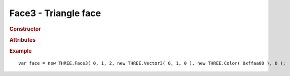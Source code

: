 Face3 - Triangle face
------------------------

.. rubric:: Constructor

.. class:: Face3( a, b, c, normal, color, materialIndex )

    Triangle face

    (indices start from zero)

    :param integer a: vertex A index
    :param integer b: vertex B index
    :param integer c: vertex C index
    :param varying normal: face normal or array of vertex normals
    :param varying color: face color or array of vertex colors
    :param integer materialIndex: material index


.. rubric:: Attributes

.. attribute:: Face3.a

    Vertex A index

.. attribute:: Face3.b

    Vertex B index

.. attribute:: Face3.c

    Vertex C index

.. attribute:: Face3.normal

    Face normal

    ``default (0,0,0)``

.. attribute:: Face3.color

    Face color

    ``default white``

.. attribute:: Face3.centroid

    Face centroid

.. attribute:: Face3.vertexNormals

    Array of vertex normals

.. attribute:: Face3.vertexColors

    Array of vertex colors

.. attribute:: Face3.vertexTangents

    Array of vertex tangents

.. attribute:: Face3.materialIndex

    Material index (points to ``geometry.materials`` array)


.. rubric:: Example

::

    var face = new THREE.Face3( 0, 1, 2, new THREE.Vector3( 0, 1, 0 ), new THREE.Color( 0xffaa00 ), 0 );